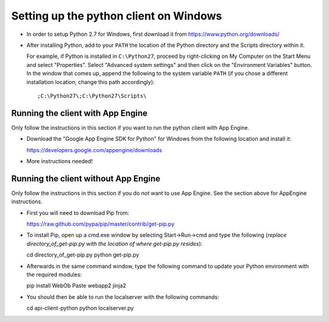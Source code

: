 Setting up the python client on Windows
---------------------------------------

* In order to setup Python 2.7 for Windows, first download it from 
  https://www.python.org/downloads/

* After installing Python, add to your ``PATH`` the location of the Python 
  directory and the Scripts directory within it. 

  For example, if Python is installed in ``C:\Python27``, 
  proceed by right-clicking on My Computer on the Start Menu and select "Properties". 
  Select "Advanced system settings" and then click on the "Environment Variables" button. 
  In the window that comes up, append the following to the system variable ``PATH`` 
  (if you chose a different installation location, change this path accordingly)::

  ;C:\Python27\;C:\Python27\Scripts\


Running the client with App Engine
~~~~~~~~~~~~~~~~~~~~~~~~~~~~~~~~~~
Only follow the instructions in this section if you want to run the python client with App Engine.

* Download the "Google App Engine SDK for Python" for Windows from the following location and install it::

  https://developers.google.com/appengine/downloads

* More instructions needed!


Running the client without App Engine
~~~~~~~~~~~~~~~~~~~~~~~~~~~~~~~~~~~~~
Only follow the instructions in this section if you do *not* want to use App Engine. 
See the section above for AppEngine instructions.

* First you will need to download Pip from::

  https://raw.github.com/pypa/pip/master/contrib/get-pip.py
  
* To install Pip, open up a cmd.exe window by selecting Start->Run->cmd and type the following
  (*replace directory_of_get-pip.py with the location of where get-pip.py resides*)::

  cd directory_of_get-pip.py
  python get-pip.py

* Afterwards in the same command window, type the following command to update 
  your Python environment with the required modules::

  pip install WebOb Paste webapp2 jinja2
  
* You should then be able to run the localserver with the following commands::
  
  cd api-client-python
  python localserver.py

